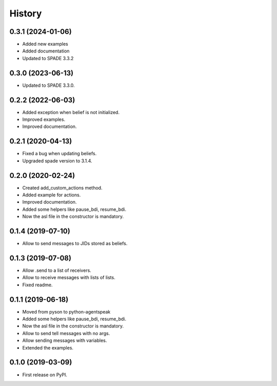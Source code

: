 =======
History
=======

0.3.1 (2024-01-06)
------------------

* Added new examples
* Added documentation
* Updated to SPADE 3.3.2

0.3.0 (2023-06-13)
------------------

* Updated to SPADE 3.3.0.

0.2.2 (2022-06-03)
------------------

* Added exception when belief is not initialized.
* Improved examples.
* Improved documentation.

0.2.1 (2020-04-13)
------------------

* Fixed a bug when updating beliefs.
* Upgraded spade version to 3.1.4.

0.2.0 (2020-02-24)
------------------

* Created add_custom_actions method.
* Added example for actions.
* Improved documentation.
* Added some helpers like pause_bdi, resume_bdi.
* Now the asl file in the constructor is mandatory.

0.1.4 (2019-07-10)
------------------

* Allow to send messages to JIDs stored as beliefs.

0.1.3 (2019-07-08)
------------------

* Allow .send to a list of receivers.
* Allow to receive messages with lists of lists.
* Fixed readme.

0.1.1 (2019-06-18)
------------------

* Moved from pyson to python-agentspeak
* Added some helpers like pause_bdi, resume_bdi.
* Now the asl file in the constructor is mandatory.
* Allow to send tell messages with no args.
* Allow sending messages with variables.
* Extended the examples.

0.1.0 (2019-03-09)
------------------

* First release on PyPI.
